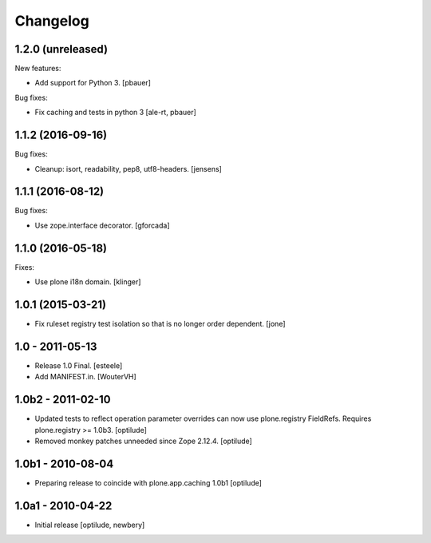 Changelog
=========

1.2.0 (unreleased)
------------------

New features:

- Add support for Python 3.
  [pbauer]

Bug fixes:

- Fix caching and tests in python 3
  [ale-rt, pbauer]


1.1.2 (2016-09-16)
------------------

Bug fixes:

- Cleanup: isort, readability, pep8, utf8-headers.
  [jensens]


1.1.1 (2016-08-12)
------------------

Bug fixes:

- Use zope.interface decorator.
  [gforcada]


1.1.0 (2016-05-18)
------------------

Fixes:

- Use plone i18n domain.  [klinger]


1.0.1 (2015-03-21)
------------------

- Fix ruleset registry test isolation so that is no longer order dependent.
  [jone]


1.0 - 2011-05-13
----------------

- Release 1.0 Final.
  [esteele]

- Add MANIFEST.in.
  [WouterVH]


1.0b2 - 2011-02-10
------------------

- Updated tests to reflect operation parameter overrides can now use
  plone.registry FieldRefs. Requires plone.registry >= 1.0b3.
  [optilude]

- Removed monkey patches unneeded since Zope 2.12.4.
  [optilude]


1.0b1 - 2010-08-04
------------------

- Preparing release to coincide with plone.app.caching 1.0b1
  [optilude]


1.0a1 - 2010-04-22
------------------

- Initial release
  [optilude, newbery]
